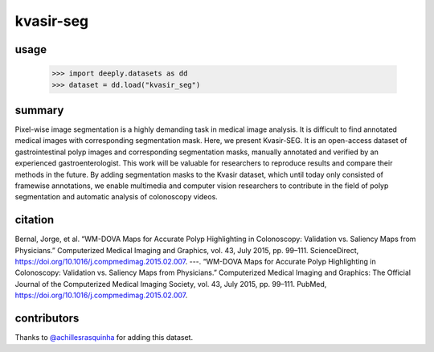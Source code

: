 kvasir-seg
==========

.. image:: https://img.shields.io/badge/paperswithcode-📝-00cec9.svg?style=flat-square
    :target: https://paperswithcode.com/sota/medical-imgseg-on-cvc-clinicdb

.. image:: https://img.shields.io/badge/tasks-imgseg-8e44ad.svg?style=flat-square

usage
-----

   >>> import deeply.datasets as dd
   >>> dataset = dd.load("kvasir_seg")

summary
-------

Pixel-wise image segmentation is a highly demanding task in medical image analysis. It is difficult to find annotated medical images with corresponding segmentation mask. Here, we present Kvasir-SEG. It is an open-access dataset of gastrointestinal polyp images and corresponding segmentation masks, manually annotated and verified by an experienced gastroenterologist. This work will be valuable for researchers to reproduce results and compare their methods in the future. By adding segmentation masks to the Kvasir dataset, which until today only consisted of framewise annotations, we enable multimedia and computer vision researchers to contribute in the field of polyp segmentation and automatic analysis of colonoscopy videos.

citation
--------

Bernal, Jorge, et al. “WM-DOVA Maps for Accurate Polyp Highlighting in Colonoscopy: Validation vs. Saliency Maps from Physicians.” Computerized Medical Imaging and Graphics, vol. 43, July 2015, pp. 99–111. ScienceDirect, https://doi.org/10.1016/j.compmedimag.2015.02.007.
---. “WM-DOVA Maps for Accurate Polyp Highlighting in Colonoscopy: Validation vs. Saliency Maps from Physicians.” Computerized Medical Imaging and Graphics: The Official Journal of the Computerized Medical Imaging Society, vol. 43, July 2015, pp. 99–111. PubMed, https://doi.org/10.1016/j.compmedimag.2015.02.007.

contributors
------------

Thanks to `@achillesrasquinha <https://github.com/achillesrasquinha>`_ for adding this dataset.